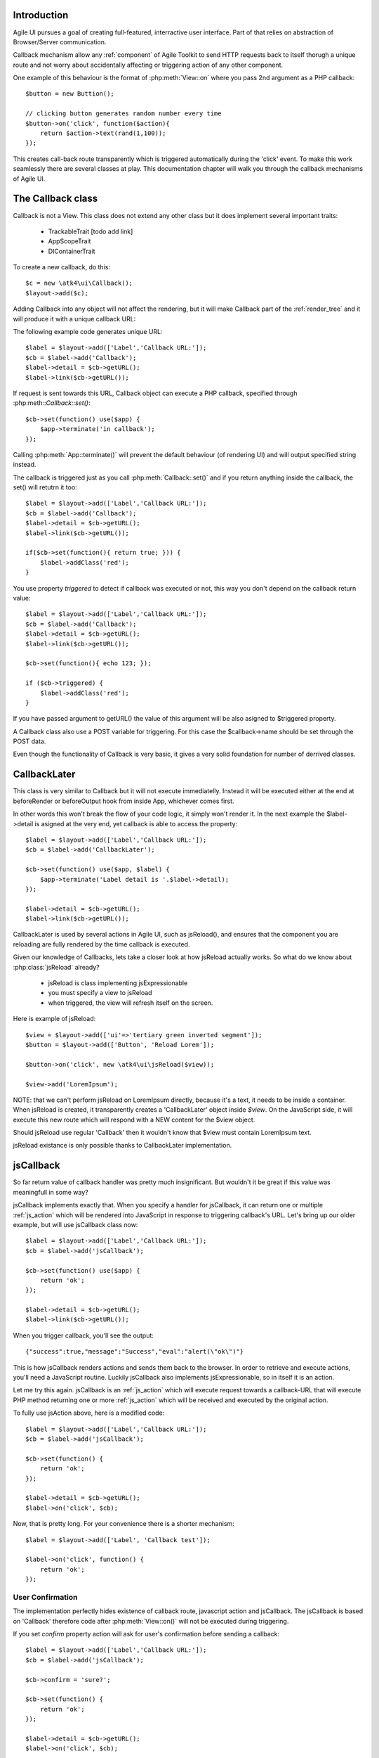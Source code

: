 

.. _callback:

Introduction
---------------------

Agile UI pursues a goal of creating full-featured, interractive user interface. Part of that relies
on abstraction of Browser/Server communication. 

Callback mechanism allow any :ref:`component` of Agile Toolkit to send HTTP requests back to itself
thorugh a unique route and not worry about accidentally affecting or triggering action of any other
component.

One example of this behaviour is the format of :php:meth:`View::on` where you pass 2nd argument as a
PHP callback::

    $button = new Buttion();

    // clicking button generates random number every time
    $button->on('click', function($action){
        return $action->text(rand(1,100));
    });

This creates call-back route transparently which is triggered automatically during the 'click' event.
To make this work seamlessly there are several classes at play. This documentation chapter will walk
you through the callback mechanisms of Agile UI.

The Callback class
------------------

.. php:class:: Callback

Callback is not a View. This class does not extend any other class but it does implement several important
traits:

 - TrackableTrait [todo add link]
 - AppScopeTrait
 - DIContainerTrait

To create a new callback, do this::

    $c = new \atk4\ui\Callback();
    $layout->add($c);

Adding Callback into any object will not affect the rendering, but it will make Callback part of the
:ref:`render_tree` and it will produce it with a unique callback URL:

.. php:method:: getURL($val)

.. php:method:: set

The following example code generates unique URL::

    $label = $layout->add(['Label','Callback URL:']);
    $cb = $label->add('Callback');
    $label->detail = $cb->getURL();
    $label->link($cb->getURL());

If request is sent towards this URL, Callback object can execute a PHP callback, specified through
:php:meth::`Callback::set()`::

    $cb->set(function() use($app) {
        $app->terminate('in callback');
    });

Calling :php:meth:`App::terminate()` will prevent the default behaviour (of rendering UI) and will
output specified string instead.

The callback is triggered just as you call :php:meth:`Callback::set()` and if you return anything
inside the callback, the set() will retutrn it too::

    $label = $layout->add(['Label','Callback URL:']);
    $cb = $label->add('Callback');
    $label->detail = $cb->getURL();
    $label->link($cb->getURL());

    if($cb->set(function(){ return true; })) {
        $label->addClass('red');
    }

.. php:attr:: triggered

You use property `triggered` to detect if callback was executed or not, this way you don't depend
on the callback return value::

    $label = $layout->add(['Label','Callback URL:']);
    $cb = $label->add('Callback');
    $label->detail = $cb->getURL();
    $label->link($cb->getURL());

    $cb->set(function(){ echo 123; });

    if ($cb->triggered) {
        $label->addClass('red');
    }

If you have passed argument to getURL() the value of this argument will be also asigned to $triggered property.

.. php:attr:: POST_trigger

A Callback class also use a POST variable for triggering. For this case the $callback->name should be set
through the POST data.

Even though the functionality of Callback is very basic, it gives a very solid foundation for number of
derrived classes.

CallbackLater
-------------

.. php::class: CallbackLater

This class is very similar to Callback but it will not execute immediatelly. Instead it will be executed
either at the end at beforeRender or beforeOutput hook from inside App, whichever comes first.

In other words this won't break the flow of your code logic, it simply won't render it. In the next example
the $label->detail is asigned at the very end, yet callback is able to access the property::

    $label = $layout->add(['Label','Callback URL:']);
    $cb = $label->add('CallbackLater');

    $cb->set(function() use($app, $label) { 
        $app->terminate('Label detail is '.$label->detail);
    });

    $label->detail = $cb->getURL();
    $label->link($cb->getURL());

CallbackLater is used by several actions in Agile UI, such as jsReload(), and ensures that the component
you are reloading are fully rendered by the time callback is executed. 

Given our knowledge of Callbacks, lets take a closer look at how jsReload actually works. So what do we
know about :php:class:`jsReload` already?

 - jsReload is class implementing jsExpressionable
 - you must specify a view to jsReload
 - when triggered, the view will refresh itself on the screen.

Here is example of jsReload::

    $view = $layout->add(['ui'=>'tertiary green inverted segment']);
    $button = $layout->add(['Button', 'Reload Lorem']);

    $button->on('click', new \atk4\ui\jsReload($view));

    $view->add('LoremIpsum');


NOTE: that we can't perform jsReload on LoremIpsum directly, because it's a text, it needs to be inside
a container. When jsReload is created, it transparently creates a 'CallbackLater' object inside
`$view`. On the JavaScript side, it will execute this new route which will respond with a NEW content
for the $view object. 

Should jsReload use regular 'Callback' then it wouldn't know that $view must contain LoremIpsum text.

jsReload existance is only possible thanks to CallbackLater implementation.


jsCallback
----------

.. php::class: jsCallback

So far return value of callback handler was pretty much insignificant. But wouldn't it be great if this
value was meaningfull in some way?

jsCallback implements exactly that. When you specify a handler for jsCallback, it can return one or multiple :ref:`js_action`
which will be rendered into JavaScript in response to triggering callback's URL. Let's bring up our older example, but will
use jsCallback class now::

    $label = $layout->add(['Label','Callback URL:']);
    $cb = $label->add('jsCallback');

    $cb->set(function() use($app) { 
        return 'ok';
    });

    $label->detail = $cb->getURL();
    $label->link($cb->getURL());

When you trigger callback, you'll see the output::

    {"success":true,"message":"Success","eval":"alert(\"ok\")"}

This is how jsCallback renders actions and sends them back to the browser. In order to retrieve and execute actions,
you'll need a JavaScript routine. Luckily jsCallback also implements jsExpressionable, so in itself it is an action.

Let me try this again. jsCallback is an :ref:`js_action` which will execute request towards a callback-URL that will
execute PHP method returning one or more :ref:`js_action` which will be received and executed by the original action.

To fully use jsAction above, here is a modified code::

    $label = $layout->add(['Label','Callback URL:']);
    $cb = $label->add('jsCallback');

    $cb->set(function() { 
        return 'ok';
    });

    $label->detail = $cb->getURL();
    $label->on('click', $cb);

Now, that is pretty long. For your convenience there is a shorter mechanism::

    $label = $layout->add(['Label', 'Callback test']);

    $label->on('click', function() { 
        return 'ok';
    });

User Confirmation
^^^^^^^^^^^^^^^^^

The implementation perfectly hides existence of callback route, javascript action and jsCallback. The jsCallback
is based on 'Callback' therefore code after :php:meth:`View::on()` will not be executed during triggering.

.. php::attr: confirm

If you set `confirm` property action will ask for user's confirmation before sending a callback::

    $label = $layout->add(['Label','Callback URL:']);
    $cb = $label->add('jsCallback');

    $cb->confirm = 'sure?';

    $cb->set(function() { 
        return 'ok';
    });

    $label->detail = $cb->getURL();
    $label->on('click', $cb);

This is used with delete operations. When using :php:meth:`View::on()` you can pass extra argument to set the 'confirm'
property::

    $label = $layout->add(['Label', 'Callback test']);

    $label->on('click', function() { 
        return 'ok';
    }, ['confirm'=>'sure?']);

JavaScript arguments
^^^^^^^^^^^^^^^^^^^^

.. php::method: set($callback, $arguments = [])

It is possible to modify expression of jsCallback to pass additional arguments to it's callback. The next example
will send browser screen width back to the callback::

    $label = $layout->add('Label');
    $cb = $label->add('jsCallback');

    $cb->set(function($j, $arg1){ 
        return 'width is '.$arg1;
    }, [new \atk4\ui\jsExpression( '$(window).width()' )]);

    $label->detail = $cb->getURL();
    $label->js('click', $cb);

In here you see that I'm using a 2nd argument to $cb->set() to specify arguments which I'd like to fetch from the
browser. Those arguments are passed to the callback and eventually arrive as $arg1 inside my callback. The :php:meth:`View::on()`
also supports argument passing::

    $label = $layout->add(['Label', 'Callback test']);

    $label->on('click', function($j, $arg1) { 
        return 'width is '.$arg1;
    }, ['confirm'=>'sure?', 'args'=>[new \atk4\ui\jsExpression( '$(window).width()' )]]);

If you do not need to specify confirm, you can actually pass arguments in a key-less array too::

    $label = $layout->add(['Label', 'Callback test']);

    $label->on('click', function($j, $arg1) { 
        return 'width is '.$arg1;
    }, [new \atk4\ui\jsExpression( '$(window).width()' )]);


Refering to event origin
^^^^^^^^^^^^^^^^^^^^^^^^

You might have noticed that jsCallback now passes first argument ($j) which so far we have ignored. This argument is a
jQuery chain for the element which received the event. We can change the response to do something with this element.
Instead of `return` use::

    $j->text('width is '.$arg1);

Now instead of showing alert box, label content will be changed to display window width.

There are many other applications for jsCallback, for example, it's used in :php:meth:`Form::onSubmit()`.


VirtualPage
-----------

So far we looked at the callbacks that either return raw output or are linked with JavaScript to execute action.
There is one more interesting way how browser can be connected to PHP - VirtualPage.

.. php::class: VirtualPage

Virtual Page is a view that renders as an empty string, so adding VirtualPage anywhere inside your :ref:`render_tree`
will simply won't display any of it's content anywhere::

    $vp = $layout->add('VirtualPage');
    $vp->add('LoremIpsum');

.. php::attr: $cb

VirtuaPage has a property $cb, which refers to... CallbackLater object! Lets see what happens if we trigger this callback now::

    $vp = $layout->add('VirtualPage');
    $vp->add('LoremIpsum');

    $label = $layout->add('Label');

    $label->detail = $vp->cb->getURL();
    $label->link($vp->cb->getURL());

If you follow the link, you'll see 'LoremIpsum' text, but the label will not be visible now. This is because,
when triggered, VirtualPage will get rid of all the other Content inside layout and will output itself and
any views you have added into VirtualPage object.

Output Modes
^^^^^^^^^^^^

.. php::method: getURL($mode = 'callback')

You may pass argument to :php:meth:`Callback::getURL()` but with VirtualPage this value has a deeper meening.

 - getURL('cut') will return ONLY the HTML of virtual page, no Layout.
 - getURL('popup') will use a very minimalistic layout for valid HTML, suitable for iframes or popup windows.

You can experement with::

    $label->detail = $vp->cb->getURL('popup');
    $label->link($vp->cb->getURL('popup'));

Setting Callback
^^^^^^^^^^^^^^^^

.. php::method: set($callback)

Although VirtualPage works without defining a callback, using one is more reliable and is always recommended::

    $vp = $layout->add('VirtualPage');
    $vp->set(function($vp){ 
        $vp->add('LoremIpsum');
    });

    $label = $layout->add('Label');

    $label->detail = $vp->cb->getURL();
    $label->link($vp->cb->getURL());

Capability of defining callback makes it possible for VirtualPage to be embedded into any :ref:`component`

As example, :php:class:`Tabs` component rely on VirtualPage and allow you to define dynamically loadable tabs::

    $t = $layout->add('Tabs');

    $t->addTab('Tab1')->add('LoremIpsum'); // regular tab
    $t->addTab('Tab2', function($p){ $p->add('LoremIpsum'); }); // dynamic tab

The dynamic tab is implemented through Virtual Page, which is passed to your callback as $p. VirtualPage
is also used in Modal, CRUD and various other components.

.. php::attr: $ui

When using 'popup' mode, the output appears inside a `<div class="ui container">`. If you want to change this
class, you can set $ui property to something else. Try::

    $vp = $layout->add('VirtualPage');
    $vp->add('LoremIpsum');
    $vp->ui = 'red inverted segment';

    $label = $layout->add('Label');

    $label->detail = $vp->cb->getURL('popup');
    $label->link($vp->cb->getURL('popup'));

